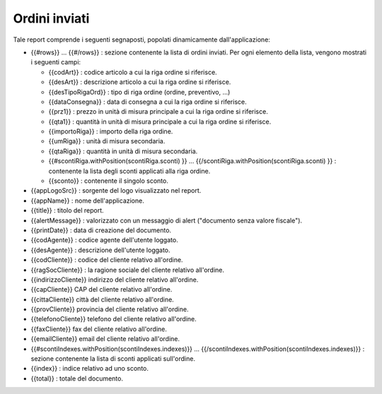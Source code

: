 Ordini inviati
==============
Tale report comprende i seguenti segnaposti, popolati dinamicamente
dall'applicazione:

-  {{#rows}} ... {{#/rows}} : sezione contenente la lista di ordini
   inviati. Per ogni elemento della lista, vengono mostrati i seguenti
   campi:

   -  {{codArt}} : codice articolo a cui la riga ordine si riferisce.
   -  {{desArt}} : descrizione articolo a cui la riga ordine si
      riferisce.
   -  {{desTipoRigaOrd}} : tipo di riga ordine (ordine, preventivo, ...)
   -  {{dataConsegna}} : data di consegna a cui la riga ordine si
      riferisce.
   -  {{prz1}} : prezzo in unità di misura principale a cui la riga
      ordine si riferisce.
   -  {{qta1}} : quantità in unità di misura principale a cui la riga
      ordine si riferisce.
   -  {{importoRiga}} : importo della riga ordine.
   -  {{umRiga}} : unità di misura secondaria.
   -  {{qtaRiga}} : quantità in unità di misura secondaria.
   -  {{#scontiRiga.withPosition(scontiRiga.sconti) }} ...
      {{/scontiRiga.withPosition(scontiRiga.sconti) }} : contenente la
      lista degli sconti applicati alla riga ordine.
   -  {{sconto}} : contenente il singolo sconto.

-  {{appLogoSrc}} : sorgente del logo visualizzato nel report.
-  {{appName}} : nome dell'applicazione.
-  {{title}} : titolo del report.
-  {{alertMessage}} : valorizzato con un messaggio di alert ("documento
   senza valore fiscale").
-  {{printDate}} : data di creazione del documento.
-  {{codAgente}} : codice agente dell'utente loggato.
-  {{desAgente}} : descrizione dell'utente loggato.
-  {{codCliente}} : codice del cliente relativo all'ordine.
-  {{ragSocCliente}} : la ragione sociale del cliente relativo
   all'ordine.
-  {{indirizzoCliente}} indirizzo del cliente relativo all'ordine.
-  {{capCliente}} CAP del cliente relativo all'ordine.
-  {{cittaCliente}} città del cliente relativo all'ordine.
-  {{provCliente}} provincia del cliente relativo all'ordine.
-  {{telefonoCliente}} telefono del cliente relativo all'ordine.
-  {{faxCliente}} fax del cliente relativo all'ordine.
-  {{emailCliente}} email del cliente relativo all'ordine.
-  {{#scontiIndexes.withPosition(scontiIndexes.indexes)}} ...
   {{/scontiIndexes.withPosition(scontiIndexes.indexes)}} : sezione
   contenente la lista di sconti applicati sull'ordine.
-  {{index}} : indice relativo ad uno sconto.
-  {{total}} : totale del documento.
